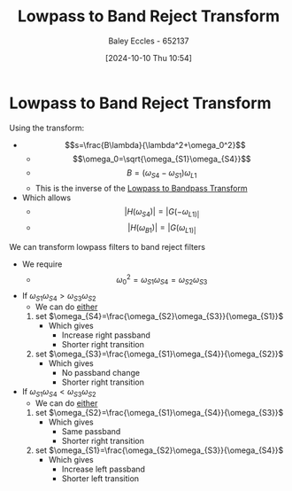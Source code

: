 :PROPERTIES:
:ID:       a8738643-f815-4bc2-8ebf-6c97df48f956
:END:
#+title: Lowpass to Band Reject Transform
#+date: [2024-10-10 Thu 10:54]
#+AUTHOR: Baley Eccles - 652137
#+STARTUP: latexpreview

* Lowpass to Band Reject Transform
Using the transform:
 - \[s=\frac{B\lambda}{\lambda^2+\omega_0^2}\]
   - \[\omega_0=\sqrt{\omega_{S1}\omega_{S4}}\]
   - \[B=(\omega_{S4}-\omega_{S1})\omega_{L1}\]
   - This is the inverse of the [[id:8b337d07-0cd0-4b11-b685-d9096b5d65af][Lowpass to Bandpass Transform]]
 - Which allows
   - \[|H(\omega_{S4})|=|G(-\omega_{L1)|}\]
   - \[|H(\omega_{B1})|=|G(\omega_{L1)|}\]
We can transform lowpass filters to band reject filters
 - We require
   - \[\omega_0^2=\omega_{S1}\omega_{S4}=\omega_{S2}\omega_{S3}\]
 - If $\omega_{S1}\omega_{S4}>\omega_{S3}\omega_{S2}$
   - We can do _either_
   1. set $\omega_{S4}=\frac{\omega_{S2}\omega_{S3}}{\omega_{S1}}$
      - Which gives
        - Increase right passband
        - Shorter right transition
   2. set $\omega_{S3}=\frac{\omega_{S1}\omega_{S4}}{\omega_{S2}}$
      - Which gives
        - No passband change
        - Shorter right transition
 - If $\omega_{S1}\omega_{S4}<\omega_{S3}\omega_{S2}$
   - We can do _either_
   1. set $\omega_{S2}=\frac{\omega_{S1}\omega_{S4}}{\omega_{S3}}$
      - Which gives
        - Same passband
        - Shorter right transition
   2. set $\omega_{S1}=\frac{\omega_{S2}\omega_{S3}}{\omega_{S4}}$
      - Which gives
        - Increase left passband
        - Shorter left transition
